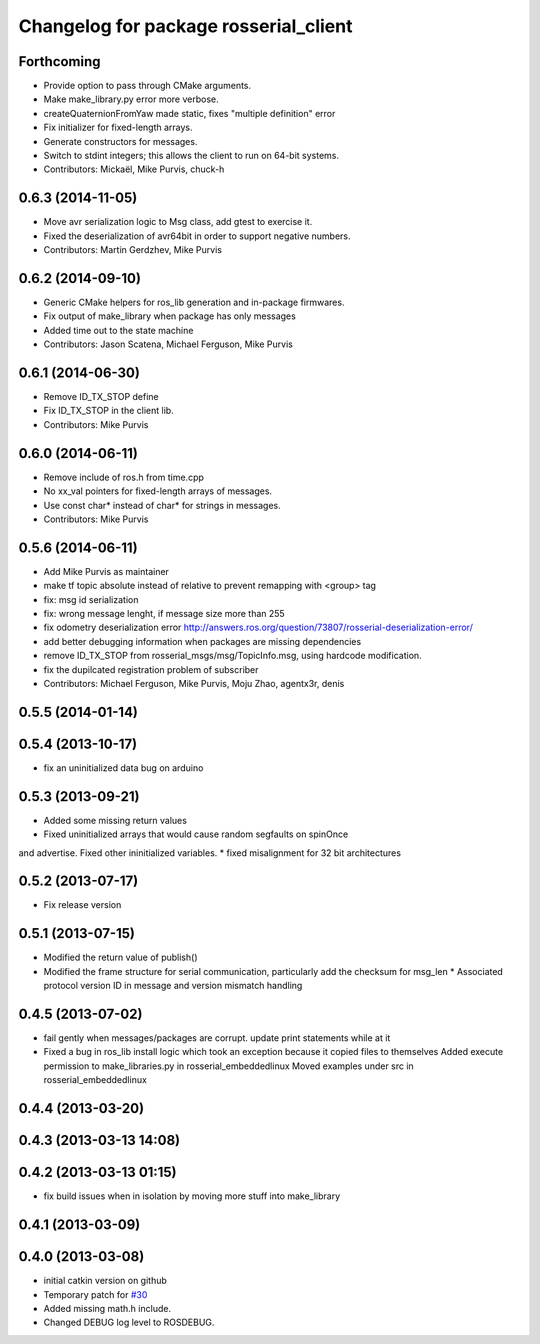^^^^^^^^^^^^^^^^^^^^^^^^^^^^^^^^^^^^^^
Changelog for package rosserial_client
^^^^^^^^^^^^^^^^^^^^^^^^^^^^^^^^^^^^^^

Forthcoming
-----------
* Provide option to pass through CMake arguments.
* Make make_library.py error more verbose.
* createQuaternionFromYaw made static, fixes "multiple definition" error
* Fix initializer for fixed-length arrays.
* Generate constructors for messages.
* Switch to stdint integers; this allows the client to run on 64-bit systems.
* Contributors: Mickaël, Mike Purvis, chuck-h

0.6.3 (2014-11-05)
------------------
* Move avr serialization logic to Msg class, add gtest to exercise it.
* Fixed the deserialization of avr64bit in order to support negative numbers.
* Contributors: Martin Gerdzhev, Mike Purvis

0.6.2 (2014-09-10)
------------------
* Generic CMake helpers for ros_lib generation and in-package firmwares.
* Fix output of make_library when package has only messages
* Added time out to the state machine
* Contributors: Jason Scatena, Michael Ferguson, Mike Purvis

0.6.1 (2014-06-30)
------------------
* Remove ID_TX_STOP define
* Fix ID_TX_STOP in the client lib.
* Contributors: Mike Purvis

0.6.0 (2014-06-11)
------------------
* Remove include of ros.h from time.cpp
* No xx_val pointers for fixed-length arrays of messages.
* Use const char* instead of char* for strings in messages.
* Contributors: Mike Purvis

0.5.6 (2014-06-11)
------------------
* Add Mike Purvis as maintainer
* make tf topic absolute instead of relative to prevent remapping with <group> tag
* fix: msg id serialization
* fix: wrong message lenght, if message size more than 255
* fix odometry deserialization error http://answers.ros.org/question/73807/rosserial-deserialization-error/
* add better debugging information when packages are missing dependencies
* remove ID_TX_STOP from rosserial_msgs/msg/TopicInfo.msg, using hardcode modification.
* fix the dupilcated registration problem of subscriber
* Contributors: Michael Ferguson, Mike Purvis, Moju Zhao, agentx3r, denis

0.5.5 (2014-01-14)
------------------

0.5.4 (2013-10-17)
------------------
* fix an uninitialized data bug on arduino

0.5.3 (2013-09-21)
------------------
* Added some missing return values
* Fixed uninitialized arrays that would cause random segfaults on spinOnce 
and advertise. Fixed other ininitialized variables.
* fixed misalignment for 32 bit architectures

0.5.2 (2013-07-17)
------------------

* Fix release version

0.5.1 (2013-07-15)
------------------
* Modified the return value of publish()
* Modified the frame structure for serial communication, particularly add the checksum for msg_len
  * Associated protocol version ID in message and version mismatch handling

0.4.5 (2013-07-02)
------------------
* fail gently when messages/packages are corrupt. update print statements while at it
* Fixed a bug in ros_lib install logic which took an exception because it copied files to themselves
  Added execute permission to make_libraries.py in rosserial_embeddedlinux
  Moved examples under src in rosserial_embeddedlinux

0.4.4 (2013-03-20)
------------------

0.4.3 (2013-03-13 14:08)
------------------------

0.4.2 (2013-03-13 01:15)
------------------------
* fix build issues when in isolation by moving more stuff into make_library

0.4.1 (2013-03-09)
------------------

0.4.0 (2013-03-08)
------------------
* initial catkin version on github
* Temporary patch for `#30 <https://github.com/ros-drivers/rosserial/issues/30>`_
* Added missing math.h include.
* Changed DEBUG log level to ROSDEBUG.
